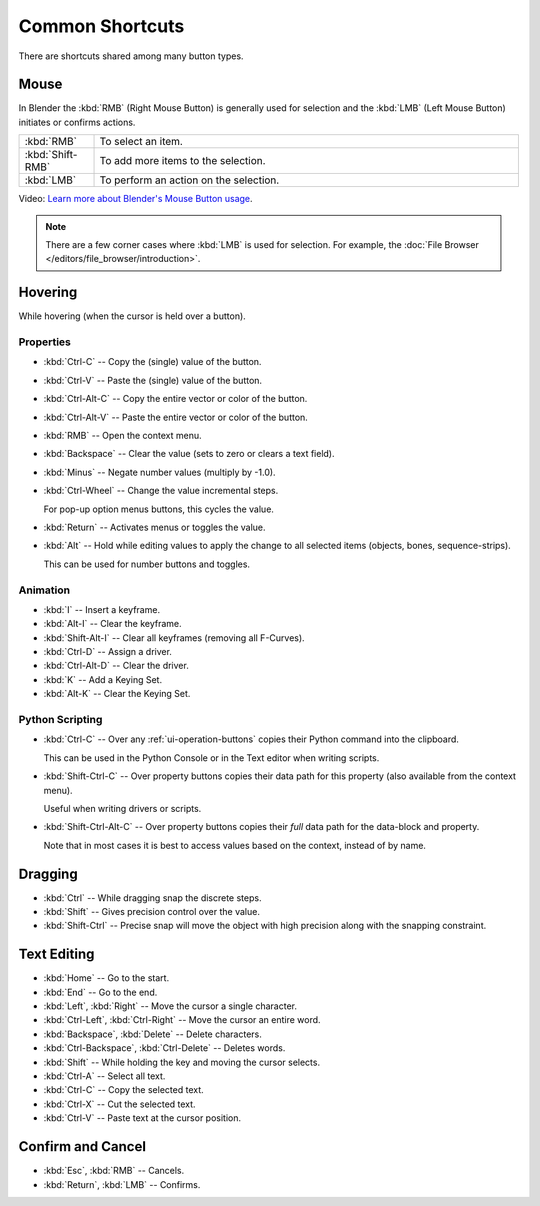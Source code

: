 
****************
Common Shortcuts
****************

There are shortcuts shared among many button types.


Mouse
=====

In Blender the :kbd:`RMB` (Right Mouse Button) is generally used for selection
and the :kbd:`LMB` (Left Mouse Button) initiates or confirms actions.

.. list-table::
   :widths: 15 85

   * - :kbd:`RMB`
     - To select an item.
   * - :kbd:`Shift-RMB`
     - To add more items to the selection.
   * - :kbd:`LMB`
     - To perform an action on the selection.

Video: `Learn more about Blender's Mouse Button usage <https://vimeo.com/76335056>`__.

.. note::

   There are a few corner cases where :kbd:`LMB` is used for selection.
   For example, the :doc:`File Browser </editors/file_browser/introduction>`.


Hovering
========

While hovering (when the cursor is held over a button).


Properties
----------

- :kbd:`Ctrl-C` -- Copy the (single) value of the button.
- :kbd:`Ctrl-V` -- Paste the (single) value of the button.
- :kbd:`Ctrl-Alt-C` -- Copy the entire vector or color of the button.
- :kbd:`Ctrl-Alt-V` -- Paste the entire vector or color of the button.
- :kbd:`RMB` -- Open the context menu.
- :kbd:`Backspace` -- Clear the value (sets to zero or clears a text field).
- :kbd:`Minus` -- Negate number values (multiply by -1.0).
- :kbd:`Ctrl-Wheel` -- Change the value incremental steps.

  For pop-up option menus buttons, this cycles the value.
- :kbd:`Return` -- Activates menus or toggles the value.

- :kbd:`Alt` -- Hold while editing values to apply the change to all selected items (objects, bones, sequence-strips).

  This can be used for number buttons and toggles.


Animation
---------

- :kbd:`I` -- Insert a keyframe.
- :kbd:`Alt-I` -- Clear the keyframe.
- :kbd:`Shift-Alt-I` -- Clear all keyframes (removing all F-Curves).
- :kbd:`Ctrl-D` -- Assign a driver.
- :kbd:`Ctrl-Alt-D` -- Clear the driver.
- :kbd:`K` -- Add a Keying Set.
- :kbd:`Alt-K` -- Clear the Keying Set.


Python Scripting
----------------

- :kbd:`Ctrl-C` -- Over any :ref:`ui-operation-buttons` copies their Python command into the clipboard.

  This can be used in the Python Console or in the Text editor when writing scripts.
- :kbd:`Shift-Ctrl-C` -- Over property buttons copies their data path for this property
  (also available from the context menu).

  Useful when writing drivers or scripts.
- :kbd:`Shift-Ctrl-Alt-C` -- Over property buttons copies their *full* data path for the data-block and property.

  Note that in most cases it is best to access values based on the context, instead of by name.


Dragging
========

- :kbd:`Ctrl` -- While dragging snap the discrete steps.
- :kbd:`Shift` -- Gives precision control over the value.
- :kbd:`Shift-Ctrl` -- Precise snap will move the object with high precision
  along with the snapping constraint.

.. _ui-text-editing:

Text Editing
============

- :kbd:`Home` -- Go to the start.
- :kbd:`End` -- Go to the end.
- :kbd:`Left`, :kbd:`Right` -- Move the cursor a single character.
- :kbd:`Ctrl-Left`, :kbd:`Ctrl-Right` -- Move the cursor an entire word.
- :kbd:`Backspace`, :kbd:`Delete` -- Delete characters.
- :kbd:`Ctrl-Backspace`, :kbd:`Ctrl-Delete` -- Deletes words.
- :kbd:`Shift` -- While holding the key and moving the cursor selects.
- :kbd:`Ctrl-A` -- Select all text.
- :kbd:`Ctrl-C` -- Copy the selected text.
- :kbd:`Ctrl-X` -- Cut the selected text.
- :kbd:`Ctrl-V` -- Paste text at the cursor position.


Confirm and Cancel
==================

- :kbd:`Esc`, :kbd:`RMB` -- Cancels.
- :kbd:`Return`, :kbd:`LMB` -- Confirms.

.. (todo?) deactivation: Some controls can be disabled, in Blender deactivated controls are still editable.
   That can be due to the current state or context. In that case, they appear in a lighter color.
